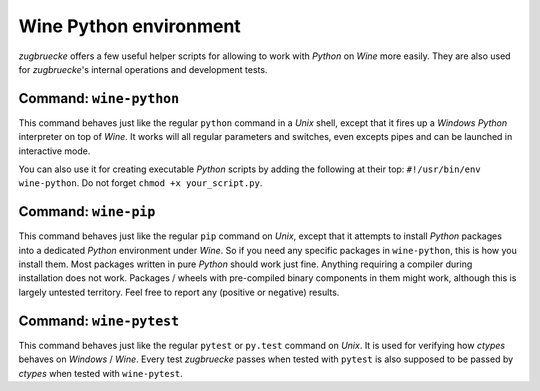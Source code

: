 .. _wineenv:

.. index::
	single: wine-python
	single: wine-pip
	single: wine-pytest
	triple: wine; python; environment
	module: zugbruecke.core.wineenv

Wine Python environment
=======================

*zugbruecke* offers a few useful helper scripts for allowing to work with
*Python* on *Wine* more easily. They are also used for *zugbruecke*'s internal
operations and development tests.

Command: ``wine-python``
------------------------

This command behaves just like the regular ``python`` command in a *Unix* shell,
except that it fires up a *Windows* *Python* interpreter on top of *Wine*. It works
will all regular parameters and switches, even excepts pipes and can be launched in
interactive mode.

You can also use it for creating executable *Python* scripts by adding the following
at their top: ``#!/usr/bin/env wine-python``. Do not forget ``chmod +x your_script.py``.

Command: ``wine-pip``
---------------------

This command behaves just like the regular ``pip`` command on *Unix*, except
that it attempts to install *Python* packages into a dedicated *Python* environment
under *Wine*. So if you need any specific packages in ``wine-python``, this is
how you install them. Most packages written in pure *Python* should work just fine.
Anything requiring a compiler during installation does not work.
Packages / wheels with pre-compiled binary components in them might work,
although this is largely untested territory. Feel free to report any
(positive or negative) results.

Command: ``wine-pytest``
------------------------

This command behaves just like the regular ``pytest`` or ``py.test`` command
on *Unix*. It is used for verifying how *ctypes* behaves on *Windows* / *Wine*.
Every test *zugbruecke* passes when tested with ``pytest`` is also supposed
to be passed by *ctypes* when tested with ``wine-pytest``.

